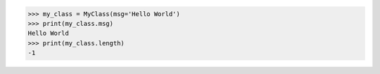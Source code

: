 .. code-block:: python

    >>> my_class = MyClass(msg='Hello World')
    >>> print(my_class.msg)
    Hello World
    >>> print(my_class.length)
    -1
